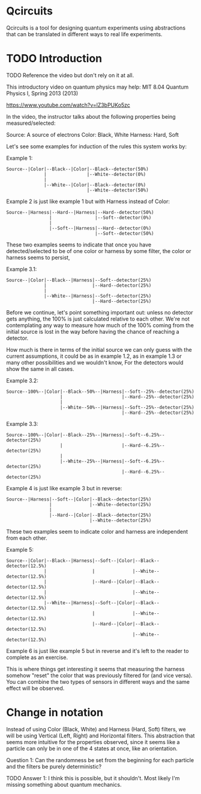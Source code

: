 * Qcircuits

Qcircuits is a tool for designing quantum experiments using
abstractions that can be translated in different ways to real life
experiments.

* TODO Introduction
TODO Reference the video but don't rely on it at all.

This introductory video on quantum physics may help:
MIT 8.04 Quantum Physics I, Spring 2013 (2013)

https://www.youtube.com/watch?v=lZ3bPUKo5zc

In the video, the instructor talks about the following properties being measured/selected:

Source: A source of electrons
Color: Black, White
Harness: Hard, Soft

Let's see some examples for induction of the rules this system works by:

Example 1:
#+BEGIN_SRC
Source--|Color|--Black--|Color|--Black--detector(50%)
              |               |--White--detector(0%)
              |
              |--White--|Color|--Black--detector(0%)
                              |--White--detector(50%)
#+END_SRC

Example 2 is just like example 1 but with Harness instead of Color:
#+BEGIN_SRC
Source--|Harness|--Hard--|Harness|--Hard--detector(50%)
                |                |--Soft--detector(0%)
                |
                |--Soft--|Harness|--Hard--detector(0%)
                                 |--Soft--detector(50%)
#+END_SRC

These two examples seems to indicate that once you have
detected/selected to be of one color or harness by some filter, the
color or harness seems to persist,

Example 3.1:
#+BEGIN_SRC
Source--|Color|--Black--|Harness|--Soft--detector(25%)
              |                 |--Hard--detector(25%)
              |
              |--White--|Harness|--Soft--detector(25%)
                                |--Hard--detector(25%)
#+END_SRC

Before we continue, let's point something important out: unless no
detector gets anything, the 100% is just calculated relative to each
other. We're not contemplating any way to measure how much of the 100%
coming from the initial source is lost in the way before having the
chance of reaching a detector.

How much is there in terms of the initial source we can only guess
with the current assumptions, it could be as in example 1.2, as in
example 1.3 or many other possibilities and we wouldn't know, For the
detectors would show the same in all cases.

Example 3.2:
#+BEGIN_SRC
Source--100%--|Color|--Black--50%--|Harness|--Soft--25%--detector(25%)
                    |                      |--Hard--25%--detector(25%)
                    |
                    |--White--50%--|Harness|--Soft--25%--detector(25%)
                                           |--Hard--25%--detector(25%)
#+END_SRC

Example 3.3:
#+BEGIN_SRC
Source--100%--|Color|--Black--25%--|Harness|--Soft--6.25%--detector(25%)
                    |                      |--Hard--6.25%--detector(25%)
                    |
                    |--White--25%--|Harness|--Soft--6.25%--detector(25%)
                                           |--Hard--6.25%--detector(25%)
#+END_SRC

Example 4 is just like example 3 but in reverse:
#+BEGIN_SRC
Source--|Harness|--Soft--|Color|--Black--detector(25%)
                |              |--White--detector(25%)
                |
                |--Hard--|Color|--Black--detector(25%)
                               |--White--detector(25%)
#+END_SRC

These two examples seem to indicate color and harness are independent from each other.

Example 5:
#+BEGIN_SRC
Source--|Color|--Black--|Harness|--Soft--|Color|--Black--detector(12.5%)
              |                 |              |--White--detector(12.5%)
              |                 |--Hard--|Color|--Black--detector(12.5%)
              |                                |--White--detector(12.5%)
              |--White--|Harness|--Soft--|Color|--Black--detector(12.5%)
                                |              |--White--detector(12.5%)
                                |--Hard--|Color|--Black--detector(12.5%)
                                               |--White--detector(12.5%)
#+END_SRC

Example 6 is just like example 5 but in reverse and it's left to the reader to complete as an exercise.

This is where things get interesting it seems that measuring the
harness somehow "reset" the color that was previously filtered for
(and vice versa). You can combine the two types of sensors in
different ways and the same effect will be observed.

* Change in notation

Instead of using Color (Black, White) and Harness (Hard, Soft) filters,
we will be using Vertical (Left, Right) and Horizontal filters. This
abstraction that seems more intuitive for the properties observed,
since it seems like a particle can only be in one of the 4 states at
once, like an orientation.

Question 1: Can the randomness be set from the beginning for each particle and the filters be purely deterministic?

TODO Answer 1: I think this is possible, but it shouldn't. Most likely I'm missing something about quantum mechanics.
